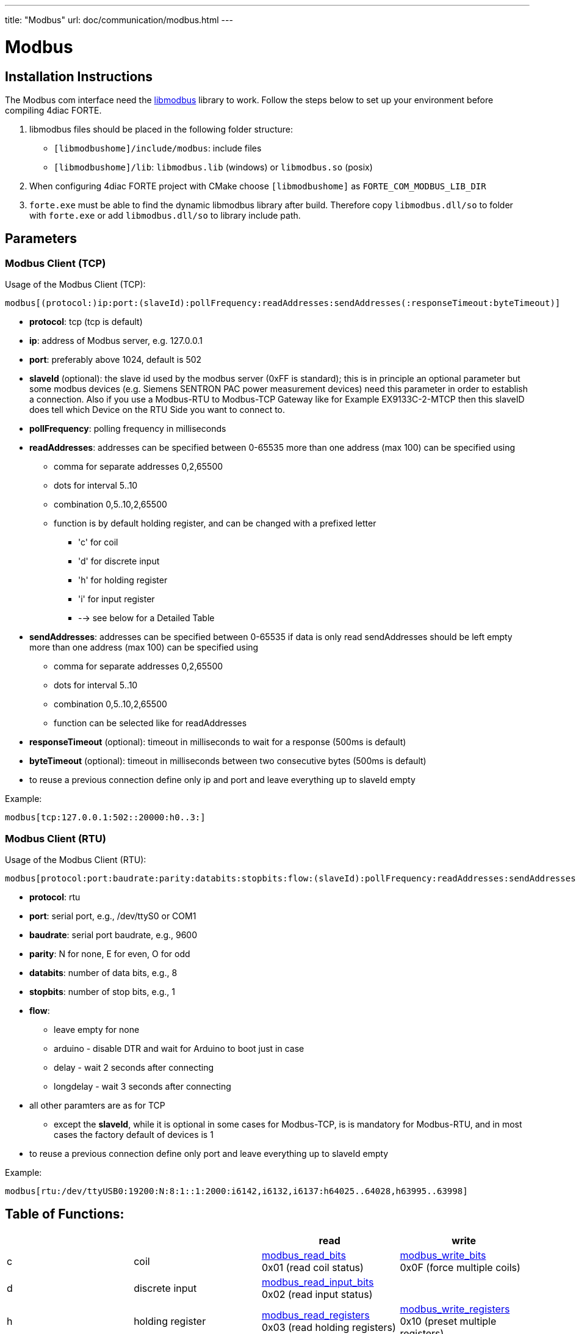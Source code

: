 ---
title: "Modbus"
url: doc/communication/modbus.html
---

= [[topOfPage]]Modbus
:lang: en
:imagesdir: img

== Installation Instructions

The Modbus com interface need the http://libmodbus.org/[libmodbus] library to work. 
Follow the steps below to set up your environment before compiling 4diac FORTE.

. libmodbus files should be placed in the following folder structure:
* `[libmodbushome]/include/modbus`: include files
* `[libmodbushome]/lib`: `libmodbus.lib` (windows) or `libmodbus.so` (posix)
. When configuring 4diac FORTE project with CMake choose `[libmodbushome]` as `FORTE_COM_MODBUS_LIB_DIR`
. `forte.exe` must be able to find the dynamic libmodbus library after build. 
 Therefore copy `libmodbus.dll/so` to folder with `forte.exe` or add `libmodbus.dll/so` to library include path.

== Parameters

=== Modbus Client (TCP)

Usage of the Modbus Client (TCP):
----
modbus[(protocol:)ip:port:(slaveId):pollFrequency:readAddresses:sendAddresses(:responseTimeout:byteTimeout)]
----

* *protocol*: tcp (tcp is default)
* *ip*: address of Modbus server, e.g. 127.0.0.1
* *port*: preferably above 1024, default is 502
* *slaveId* (optional): the slave id used by the modbus server (0xFF is standard); this is in principle an optional parameter but some modbus devices (e.g. Siemens SENTRON PAC power measurement devices) need this parameter in order to establish a connection. Also if you use a Modbus-RTU to Modbus-TCP Gateway like for Example EX9133C-2-MTCP then this slaveID does tell which Device on the RTU Side you want to connect to.
* *pollFrequency*: polling frequency in milliseconds
* *readAddresses*: addresses can be specified between 0-65535 more than one address (max 100) can be specified using
** comma for separate addresses 0,2,65500
** dots for interval 5..10
** combination 0,5..10,2,65500
** function is by default holding register, and can be changed with a prefixed letter
*** 'c' for coil
*** 'd' for discrete input
*** 'h' for holding register
*** 'i' for input register
*** --> see below for a Detailed Table
* *sendAddresses*: addresses can be specified between 0-65535 if data is only read sendAddresses should be left empty more than one address (max 100) can be specified using
** comma for separate addresses 0,2,65500
** dots for interval 5..10
** combination 0,5..10,2,65500
** function can be selected like for readAddresses
* *responseTimeout* (optional): timeout in milliseconds to wait for a response (500ms is default)
* *byteTimeout* (optional): timeout in milliseconds between two consecutive bytes (500ms is default)
* to reuse a previous connection define only ip and port and leave everything up to slaveId empty

Example:
----
modbus[tcp:127.0.0.1:502::20000:h0..3:]
----

=== Modbus Client (RTU)

Usage of the Modbus Client (RTU):
----
modbus[protocol:port:baudrate:parity:databits:stopbits:flow:(slaveId):pollFrequency:readAddresses:sendAddresses(:responseTimeout:byteTimeout)]
----

* *protocol*: rtu
* *port*: serial port, e.g., /dev/ttyS0 or COM1
* *baudrate*: serial port baudrate, e.g., 9600
* *parity*: N for none, E for even, O for odd
* *databits*: number of data bits, e.g., 8
* *stopbits*: number of stop bits, e.g., 1
* *flow*:
** leave empty for none
** arduino - disable DTR and wait for Arduino to boot just in case
** delay - wait 2 seconds after connecting
** longdelay - wait 3 seconds after connecting
* all other paramters are as for TCP
** except the *slaveId*, while it is optional in some cases for Modbus-TCP, is is mandatory for Modbus-RTU, and in most cases the factory default of devices is 1
* to reuse a previous connection define only port and leave everything up to slaveId empty

Example:
----
modbus[rtu:/dev/ttyUSB0:19200:N:8:1::1:2000:i6142,i6132,i6137:h64025..64028,h63995..63998]
----

== Table of Functions: 

[cols="4*", options="header"]
|===
| 
| 
| read 
| write

| c 
| coil 
| https://libmodbus.org/reference/modbus_read_bits/[modbus_read_bits] +
0x01 (read coil status) 
| https://libmodbus.org/reference/modbus_write_bits/[modbus_write_bits] +
0x0F (force multiple coils) 

| d | discrete input 
| https://libmodbus.org/reference/modbus_read_input_bits/[modbus_read_input_bits] +
0x02 (read input status) 
| 

| h | holding register 
| https://libmodbus.org/reference/modbus_read_registers/[modbus_read_registers] +
0x03 (read holding registers) 
| https://libmodbus.org/reference/modbus_write_registers/[modbus_write_registers] +
0x10 (preset multiple registers)

| i | input register 
| https://libmodbus.org/reference/modbus_read_input_registers/[modbus_read_input_registers] +
0x04 (read input registers) 
| 
|===

== Example: Writing Outputs of a 8-Output Relay Card:
----
modbus[rtu:/dev/uart/1:9600:N:8:1::1:2000:c0..7:c0..7]
----

image:modbus/modbus_8Q.png[modbus with 8Q set]



== Where to go from here?

* Go back to Protocols index: +
xref:./communication.adoc[Communication Index]
* If you want to go back to the Start Here page, we leave you here a fast access +
xref:../doc_overview.adoc[Start Here page]

Or link:#topOfPage[Go to top]
